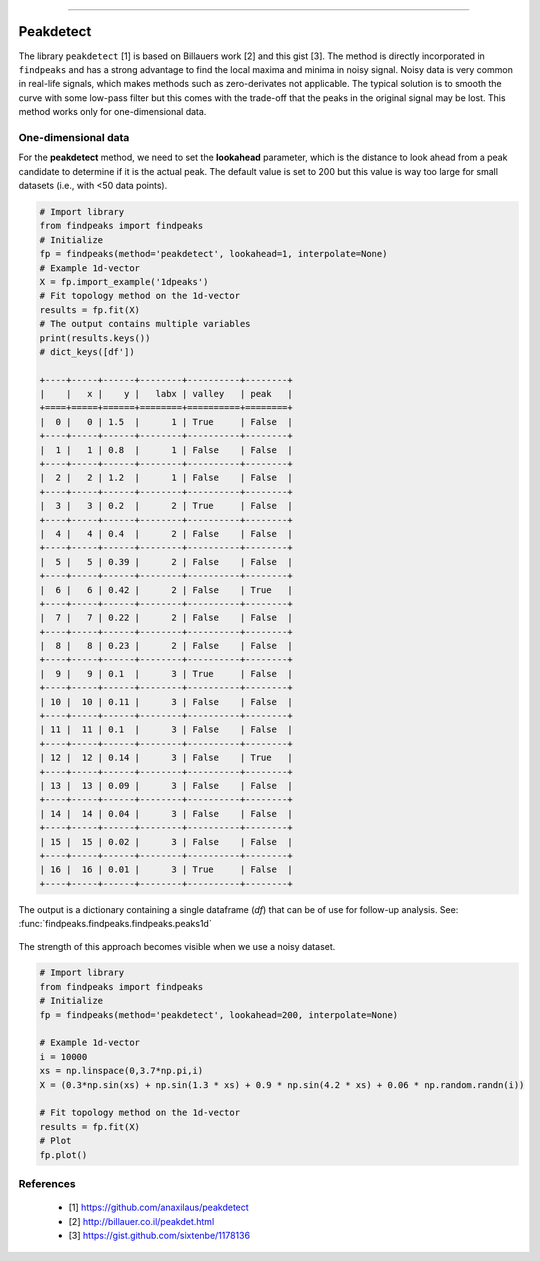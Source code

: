 .. _code_directive:

-------------------------------------

Peakdetect
''''''''''''

The library ``peakdetect`` [1] is based on Billauers work [2] and this gist [3]. The method is directly incorporated in ``findpeaks`` and has a strong advantage to
find the local maxima and minima in noisy signal. Noisy data is very common in real-life signals, which makes methods such as zero-derivates not applicable.
The typical solution is to smooth the curve with some low-pass filter but this comes with the trade-off that the peaks in the original signal may be lost.
This method works only for one-dimensional data.

One-dimensional data
----------------------------------------------------

For the **peakdetect** method, we need to set the **lookahead** parameter, which is the distance to look ahead from a peak candidate to determine if it is the actual peak.
The default value is set to 200 but this value is way too large for small datasets (i.e., with <50 data points).

.. code:: python

    # Import library
    from findpeaks import findpeaks
    # Initialize
    fp = findpeaks(method='peakdetect', lookahead=1, interpolate=None)
    # Example 1d-vector
    X = fp.import_example('1dpeaks')
    # Fit topology method on the 1d-vector
    results = fp.fit(X)
    # The output contains multiple variables
    print(results.keys())
    # dict_keys([df'])

    +----+-----+------+--------+----------+--------+
    |    |   x |    y |   labx | valley   | peak   |
    +====+=====+======+========+==========+========+
    |  0 |   0 | 1.5  |      1 | True     | False  |
    +----+-----+------+--------+----------+--------+
    |  1 |   1 | 0.8  |      1 | False    | False  |
    +----+-----+------+--------+----------+--------+
    |  2 |   2 | 1.2  |      1 | False    | False  |
    +----+-----+------+--------+----------+--------+
    |  3 |   3 | 0.2  |      2 | True     | False  |
    +----+-----+------+--------+----------+--------+
    |  4 |   4 | 0.4  |      2 | False    | False  |
    +----+-----+------+--------+----------+--------+
    |  5 |   5 | 0.39 |      2 | False    | False  |
    +----+-----+------+--------+----------+--------+
    |  6 |   6 | 0.42 |      2 | False    | True   |
    +----+-----+------+--------+----------+--------+
    |  7 |   7 | 0.22 |      2 | False    | False  |
    +----+-----+------+--------+----------+--------+
    |  8 |   8 | 0.23 |      2 | False    | False  |
    +----+-----+------+--------+----------+--------+
    |  9 |   9 | 0.1  |      3 | True     | False  |
    +----+-----+------+--------+----------+--------+
    | 10 |  10 | 0.11 |      3 | False    | False  |
    +----+-----+------+--------+----------+--------+
    | 11 |  11 | 0.1  |      3 | False    | False  |
    +----+-----+------+--------+----------+--------+
    | 12 |  12 | 0.14 |      3 | False    | True   |
    +----+-----+------+--------+----------+--------+
    | 13 |  13 | 0.09 |      3 | False    | False  |
    +----+-----+------+--------+----------+--------+
    | 14 |  14 | 0.04 |      3 | False    | False  |
    +----+-----+------+--------+----------+--------+
    | 15 |  15 | 0.02 |      3 | False    | False  |
    +----+-----+------+--------+----------+--------+
    | 16 |  16 | 0.01 |      3 | True     | False  |
    +----+-----+------+--------+----------+--------+

The output is a dictionary containing a single dataframe (*df*) that can be of use for follow-up analysis. See: :func:`findpeaks.findpeaks.findpeaks.peaks1d`

.. _Figure_7:

.. figure:: ../figs/1dpeaks_peakdetect.png


The strength of this approach becomes visible when we use a noisy dataset.

.. code:: python

    # Import library
    from findpeaks import findpeaks
    # Initialize
    fp = findpeaks(method='peakdetect', lookahead=200, interpolate=None)

    # Example 1d-vector
    i = 10000
    xs = np.linspace(0,3.7*np.pi,i)
    X = (0.3*np.sin(xs) + np.sin(1.3 * xs) + 0.9 * np.sin(4.2 * xs) + 0.06 * np.random.randn(i))

    # Fit topology method on the 1d-vector
    results = fp.fit(X)
    # Plot
    fp.plot()

.. _Figure_8:

.. figure:: ../figs/fig3.png


References
-----------
    * [1] https://github.com/anaxilaus/peakdetect
    * [2] http://billauer.co.il/peakdet.html
    * [3] https://gist.github.com/sixtenbe/1178136
